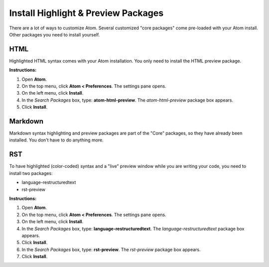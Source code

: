 *************************************************************************************
Install Highlight & Preview Packages
*************************************************************************************

There are a lot of ways to customize Atom. Several customized "core packages" come pre-loaded with your Atom install. Other packages you need to install yourself.

HTML
----------
Highlighted HTML syntax comes with your Atom installation. You only need to install the HTML preview package.

**Instructions:**

#. Open **Atom**.
#. On the top menu, click **Atom < Preferences**. The settings pane opens.
#. On the left menu, click **Install**.
#. In the *Search Packages* box, type: **atom-html-preview**. The *atom-html-preview* package box appears.
#. Click **Install**.

Markdown
-------------
Markdown syntax highlighting and preview packages are part of the "Core" packages, so they have already been installed. You don't have to do anything more.

RST
---------
To have highlighted (color-coded) syntax and a "live" preview window while you are writing your code, you need to install two packages:

- language-restructuredtext
- rst-preview

**Instructions:**

#. Open **Atom**.
#. On the top menu, click **Atom < Preferences**. The settings pane opens.
#. On the left menu, click **Install**.
#. In the *Search Packages* box, type: **language-restructuredtext**. The *language-restructuredtext* package box appears.
#. Click **Install**.
#. In the *Search Packages* box, type: **rst-preview**. The *rst-preview* package box appears.
#. Click **Install**.
